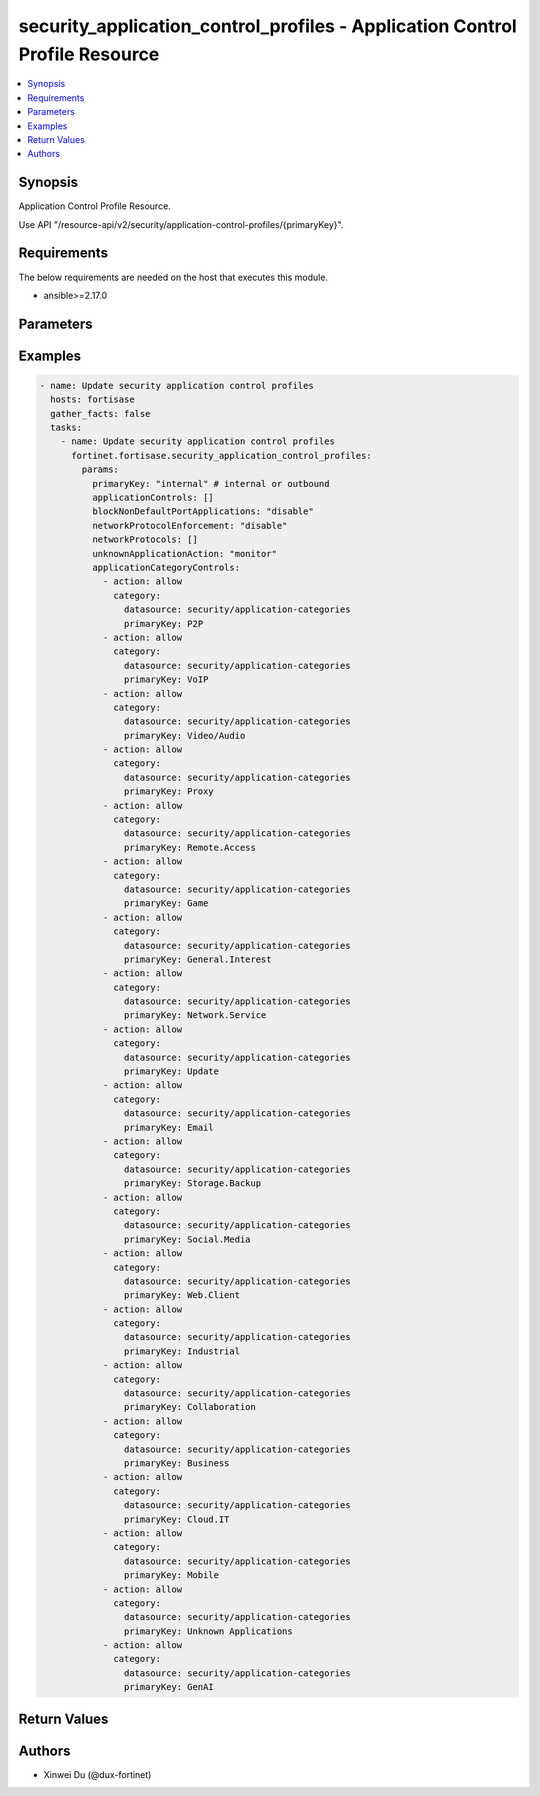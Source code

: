 security_application_control_profiles - Application Control Profile Resource
++++++++++++++++++++++++++++++++++++++++++++++++++++++++++++++++++++++++++++

.. versionadded:: 1.0.0

.. contents::
   :local:
   :depth: 1

Synopsis
--------
Application Control Profile Resource.

Use API "/resource-api/v2/security/application-control-profiles/{primaryKey}".

Requirements
------------

The below requirements are needed on the host that executes this module.

- ansible>=2.17.0


Parameters
----------
.. raw:: html

 <ul>
 <li><span class="li-head">state</span> The state of the module. "present" means update the resource. This resource can't be deleted, and does not support "absent" state.<span class="li-normal">type: str</span><span class="li-normal">choices: ['present', 'absent']</span><span class="li-normal">default: present</span></li>
 <li><span class="li-head">force_behavior</span> Specify this option to force the method to use to interact with the resource.<span class="li-normal">type: str</span><span class="li-normal">choices: ['none', 'read', 'create', 'update', 'delete']</span><span class="li-normal">default: none</span></li>
 <li><span class="li-head">bypass_validation</span> Bypass validation of the module.<span class="li-normal">type: bool</span><span class="li-normal">default: False</span></li>
 <li><span class="li-head">params</span> The parameters of the module.<span class="li-required">[Required]</span><span class="li-normal">type: dict</span> <ul class="ul-self"> <li><span class="li-head">primaryKey</span> <span class="li-required">[Required]</span><span class="li-normal">type: str</span></li>
 <li><span class="li-head">applicationCategoryControls</span> <span class="li-normal">type: list</span><span class="li-normal">elements: dict</span> <ul class="ul-self"> <li><span class="li-head">action</span> <span class="li-normal">type: str</span><span class="li-normal">choices: ['allow', 'block', 'monitor']</span></li>
 <li><span class="li-head">category</span> <span class="li-normal">type: dict</span> <ul class="ul-self"> <li><span class="li-head">primaryKey</span> <span class="li-normal">type: str</span></li>
 <li><span class="li-head">datasource</span> <span class="li-normal">type: str</span></li>
 </ul></li>
 </ul></li>
 <li><span class="li-head">applicationControls</span> <span class="li-normal">type: list</span><span class="li-normal">elements: dict</span> <ul class="ul-self"> <li><span class="li-head">action</span> <span class="li-normal">type: str</span><span class="li-normal">choices: ['allow', 'block', 'monitor']</span></li>
 <li><span class="li-head">applications</span> <span class="li-normal">type: list</span><span class="li-normal">elements: dict</span> <ul class="ul-self"> <li><span class="li-head">primaryKey</span> <span class="li-normal">type: str</span></li>
 <li><span class="li-head">datasource</span> <span class="li-normal">type: str</span></li>
 </ul></li>
 </ul></li>
 <li><span class="li-head">unknownApplicationAction</span> <span class="li-normal">type: str</span><span class="li-normal">choices: ['allow', 'block', 'monitor']</span></li>
 <li><span class="li-head">networkProtocolEnforcement</span> <span class="li-normal">type: str</span><span class="li-normal">choices: ['disable', 'enable']</span></li>
 <li><span class="li-head">networkProtocols</span> <span class="li-normal">type: list</span><span class="li-normal">elements: dict</span> <ul class="ul-self"> <li><span class="li-head">port</span> <span class="li-normal">type: int</span></li>
 <li><span class="li-head">action</span> <span class="li-normal">type: str</span><span class="li-normal">choices: ['block', 'monitor', 'pass']</span></li>
 <li><span class="li-head">services</span> <span class="li-normal">type: list</span><span class="li-normal">elements: str</span></li>
 </ul></li>
 <li><span class="li-head">blockNonDefaultPortApplications</span> <span class="li-normal">type: str</span><span class="li-normal">choices: ['disable', 'enable']</span></li>
 </ul></li>
 </ul>



Examples
-------------

.. code-block:: yaml

  - name: Update security application control profiles
    hosts: fortisase
    gather_facts: false
    tasks:
      - name: Update security application control profiles
        fortinet.fortisase.security_application_control_profiles:
          params:
            primaryKey: "internal" # internal or outbound
            applicationControls: []
            blockNonDefaultPortApplications: "disable"
            networkProtocolEnforcement: "disable"
            networkProtocols: []
            unknownApplicationAction: "monitor"
            applicationCategoryControls:
              - action: allow
                category:
                  datasource: security/application-categories
                  primaryKey: P2P
              - action: allow
                category:
                  datasource: security/application-categories
                  primaryKey: VoIP
              - action: allow
                category:
                  datasource: security/application-categories
                  primaryKey: Video/Audio
              - action: allow
                category:
                  datasource: security/application-categories
                  primaryKey: Proxy
              - action: allow
                category:
                  datasource: security/application-categories
                  primaryKey: Remote.Access
              - action: allow
                category:
                  datasource: security/application-categories
                  primaryKey: Game
              - action: allow
                category:
                  datasource: security/application-categories
                  primaryKey: General.Interest
              - action: allow
                category:
                  datasource: security/application-categories
                  primaryKey: Network.Service
              - action: allow
                category:
                  datasource: security/application-categories
                  primaryKey: Update
              - action: allow
                category:
                  datasource: security/application-categories
                  primaryKey: Email
              - action: allow
                category:
                  datasource: security/application-categories
                  primaryKey: Storage.Backup
              - action: allow
                category:
                  datasource: security/application-categories
                  primaryKey: Social.Media
              - action: allow
                category:
                  datasource: security/application-categories
                  primaryKey: Web.Client
              - action: allow
                category:
                  datasource: security/application-categories
                  primaryKey: Industrial
              - action: allow
                category:
                  datasource: security/application-categories
                  primaryKey: Collaboration
              - action: allow
                category:
                  datasource: security/application-categories
                  primaryKey: Business
              - action: allow
                category:
                  datasource: security/application-categories
                  primaryKey: Cloud.IT
              - action: allow
                category:
                  datasource: security/application-categories
                  primaryKey: Mobile
              - action: allow
                category:
                  datasource: security/application-categories
                  primaryKey: Unknown Applications
              - action: allow
                category:
                  datasource: security/application-categories
                  primaryKey: GenAI
  


Return Values
-------------
.. raw:: html

 <ul>
 <li><span class="li-head">http_code</span> <span class="li-normal">type: int</span><span class="li-normal">returned: always</span></li>
 <li><span class="li-head">response</span> <span class="li-normal">type: raw</span><span class="li-normal">returned: always</span></li>
 </ul>


Authors
-------

- Xinwei Du (@dux-fortinet)


